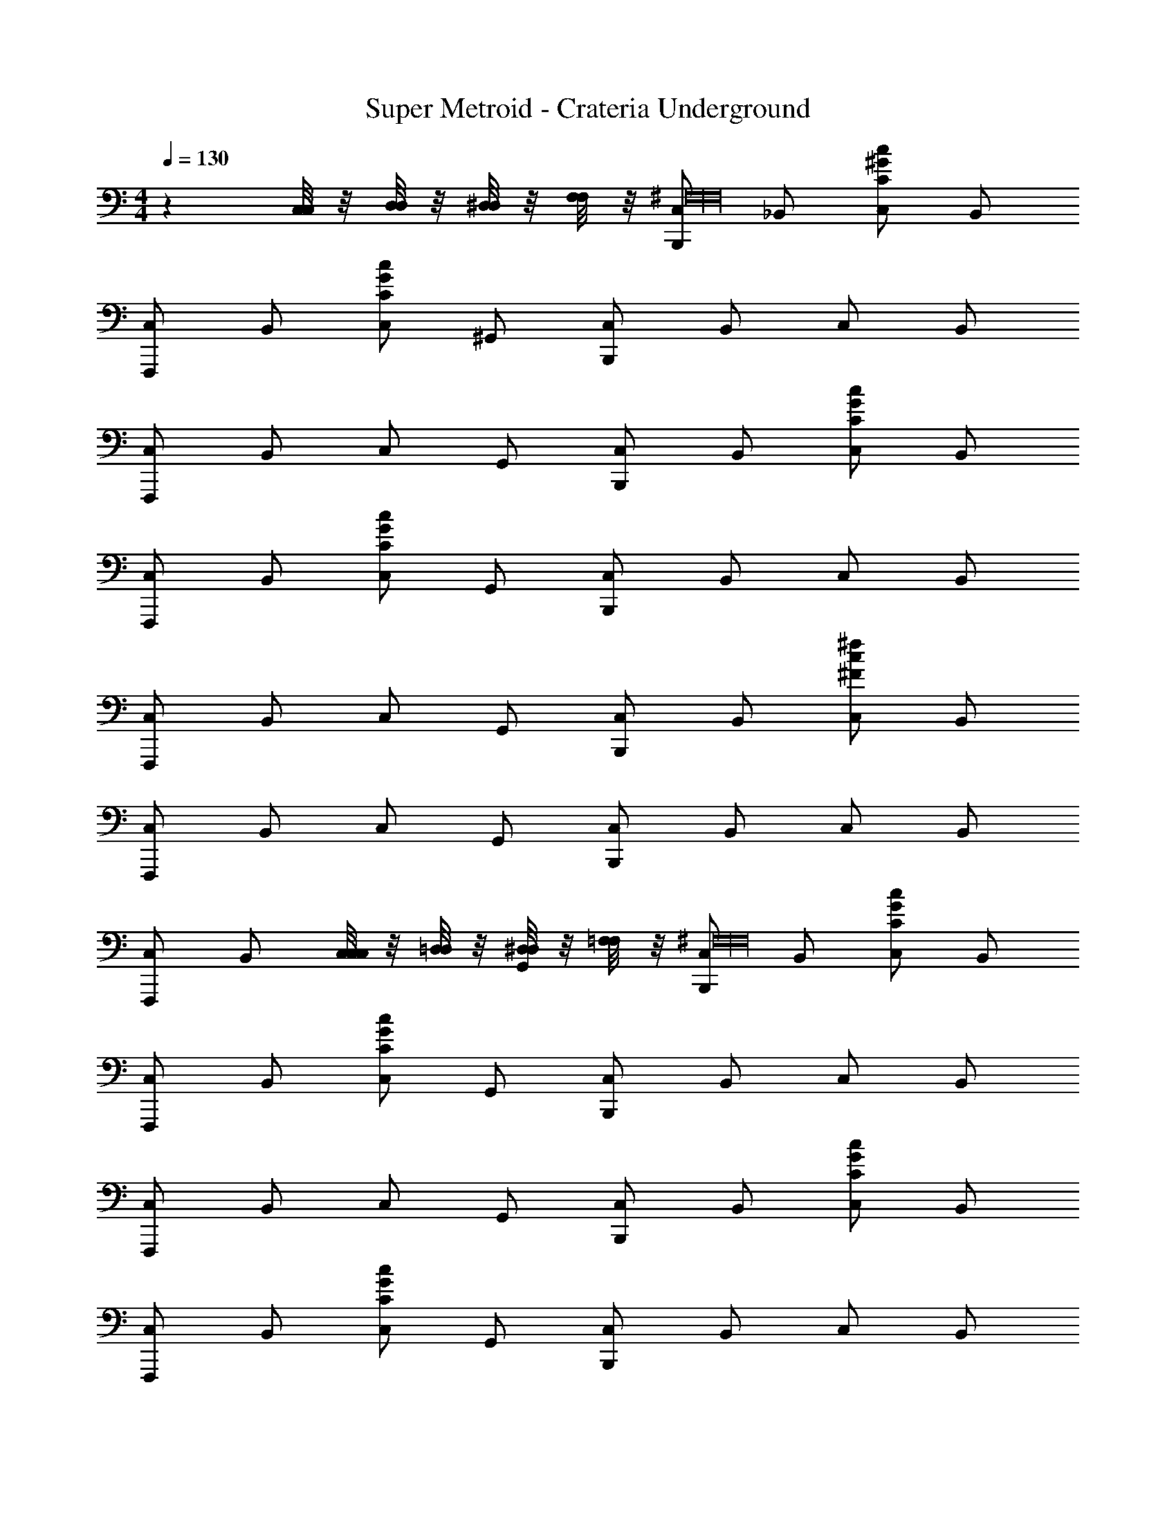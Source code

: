 X: 1
T: Super Metroid - Crateria Underground
L: 1/4
M: 4/4
Q: 1/4=130
Z: ABC Generated by Starbound Composer v0.8.6
K: C
z [C,/8C,/8] z/8 [D,/8D,/8] z/8 [^D,/8D,/8] z/8 [F,/8F,/8] z/8 [C,/B,,,^F,16F,16] _B,,/ [C,/c^GC] B,,/ 
[C,/F,,,] B,,/ [C,/cGC] ^G,,/ [C,/B,,,] B,,/ C,/ B,,/ 
[C,/F,,,] B,,/ C,/ G,,/ [C,/B,,,] B,,/ [C,/GCc] B,,/ 
[C,/F,,,] B,,/ [C,/cGC] G,,/ [C,/B,,,] B,,/ C,/ B,,/ 
[C,/F,,,] B,,/ C,/ G,,/ [C,/B,,,] B,,/ [C,/^f^Fc] B,,/ 
[C,/F,,,] B,,/ C,/ G,,/ [C,/B,,,] B,,/ C,/ B,,/ 
[C,/F,,,] B,,/ [C,/8C,/8C,/] z/8 [=D,/8D,/8] z/8 [^D,/8D,/8G,,/] z/8 [=F,/8F,/8] z/8 [C,/B,,,^F,16F,16] B,,/ [C,/cGC] B,,/ 
[C,/F,,,] B,,/ [C,/cGC] G,,/ [C,/B,,,] B,,/ C,/ B,,/ 
[C,/F,,,] B,,/ C,/ G,,/ [C,/B,,,] B,,/ [C,/GCc] B,,/ 
[C,/F,,,] B,,/ [C,/cGC] G,,/ [C,/B,,,] B,,/ C,/ B,,/ 
[C,/F,,,] B,,/ C,/ G,,/ [C,/B,,,] B,,/ [C,/fFc] B,,/ 
[C,/F,,,] B,,/ C,/ G,,/ [^C,/B,,,] =B,,/ C,/ B,,/ 
[C,/F,,,] B,,/ [C,/8C,/8C,/] z/8 [D,/8D,/8] z/8 [E,/8E,/8A,,/] z/8 [F,/8F,/8] z/8 [C,/C,,G,16G,16] B,,/ [C,/^cA^C] B,,/ 
[C,/^F,,,] B,,/ [C,/cAC] A,,/ [C,/C,,] B,,/ C,/ B,,/ 
[C,/F,,,] B,,/ C,/ A,,/ [C,/C,,] B,,/ [C,/ACc] B,,/ 
[C,/F,,,] B,,/ [C,/cAC] A,,/ [C,/C,,] B,,/ C,/ B,,/ 
[C,/F,,,] B,,/ C,/ A,,/ [C,/C,,] B,,/ [C,/g=Gc] B,,/ 
[C,/F,,,] B,,/ C,/ A,,/ [C,/C,,] B,,/ C,/ B,,/ 
[C,/F,,,] B,,/ [C,/8C,/8C,/] z/8 [D,/8D,/8] z/8 [E,/8E,/8A,,/] z/8 [F,/8F,/8] z/8 [C,/C,,G,16G,16] B,,/ [C,/cAC] B,,/ 
[C,/F,,,] B,,/ [C,/cAC] A,,/ [C,/C,,] B,,/ C,/ B,,/ 
[C,/F,,,] B,,/ C,/ A,,/ [C,/C,,] B,,/ [C,/ACc] B,,/ 
[C,/F,,,] B,,/ [C,/cAC] A,,/ [C,/C,,] B,,/ C,/ B,,/ 
[C,/F,,,] B,,/ C,/ A,,/ [C,/C,,] B,,/ [C,/gGc] B,,/ 
[C,/F,,,] B,,/ C,/ A,,/ [C,/C,,] B,,/ C,/ B,,/ 
[C,/F,,,] B,,/ C,/ A,,/ [C,/C,,] B,,/ C,/ B,,/ 
[C,/F,,,] B,,/ C,/ A,,/ [=C,/B,,,C,7/C,,7/=C7/] _B,,/ C,/ B,,/ 
[C,/=F,,,] B,,/ C,/ G,,/ [C,/B,,,] B,,/ C,/ B,,/ 
[C,/F,,,] B,,/ C,/ G,,/ [^C,/C,,] =B,,/ C,/ B,,/ 
[C,/^F,,,] B,,/ C,/ A,,/ [C,/B,,,] B,,/ C,/ B,,/ 
[C,/=F,,,] B,,/ C,/ A,,/ [=C,/B,,,C,7/C,,7/C7/] _B,,/ C,/ B,,/ 
[C,/F,,,] B,,/ C,/ G,,/ [C,/B,,,] B,,/ [C,/=cCG] B,,/ 
[C,/F,,,] B,,/ [C,/cGC] G,,/ [^C,/C,,] =B,,/ C,/ B,,/ 
[C,/^F,,,] B,,/ C,/ A,,/ [C,/B,,,] B,,/ C,/ B,,/ 
[C,/=F,,,] B,,/ C,/ A,,/ [=C,/B,,,C,7/C,,7/C7/] _B,,/ C,/ B,,/ 
[C,/F,,,] B,,/ C,/ G,,/ [C,/B,,,] B,,/ [C,/cCG] B,,/ 
[C,/F,,,] B,,/ [C,/cGC] G,,/ [^C,/C,,] =B,,/ C,/ B,,/ 
[C,/^F,,,] B,,/ C,/ A,,/ [C,/B,,,] B,,/ C,/ B,,/ 
[C,/=F,,,] B,,/ C,/ A,,/ [=C,/B,,,C,7/C,,7/C7/] _B,,/ C,/ B,,/ 
[C,/F,,,] B,,/ C,/ G,,/ [C,/B,,,] B,,/ [C,/cCG] B,,/ 
[C,/F,,,] B,,/ [C,/cGC] G,,/ [^C,/C,,] =B,,/ C,/ B,,/ 
[C,/^F,,,] B,,/ C,/ A,,/ [C,/B,,,] B,,/ C,/ B,,/ 
[C,/=F,,,] B,,/ C,/ A,,/ [=C,/B,,,C,7/C,,7/C7/] _B,,/ C,/ B,,/ 
[C,/F,,,] B,,/ C,/ G,,/ [C,/B,,,] B,,/ [C,/cCG] B,,/ 
[C,/F,,,] B,,/ [C,/cGC] G,,/ [^C,/C,,] =B,,/ C,/ B,,/ 
[C,/^F,,,] B,,/ C,/ A,,/ [C,/B,,,] B,,/ C,/ B,,/ 
[C,/=F,,,] B,,/ C,/ A,,/ [=C,/B,,,C,7/C,,7/C7/] _B,,/ C,/ B,,/ 
[C,/F,,,] B,,/ C,/ G,,/ [C,/B,,,] B,,/ [C,/cGC] B,,/ 
[C,/F,,,] B,,/ [C,/cGC] G,,/ [^C,/C,,] =B,,/ C,/ B,,/ 
[C,/^F,,,] B,,/ C,/ A,,/ [C,/B,,,] B,,/ [C,/CGc] B,,/ 
[C,/=F,,,] B,,/ [C,/cGC] A,,/ [=C,/B,,,C,7/C,,7/C7/] _B,,/ C,/ B,,/ 
[C,/F,,,] B,,/ C,/ G,,/ [C,/B,,,] B,,/ [C,/cCG] B,,/ 
[C,/F,,,] B,,/ [C,/cGC] G,,/ [^C,/C,,] =B,,/ C,/ B,,/ 
[C,/^F,,,] B,,/ C,/ A,,/ [C,/B,,,] B,,/ [C,/B,,,/CGc] B,,/ 
[C,/B,,,/] z/ [=C,/8C,/8] z/8 [=D,/8D,/8] z/8 [^D,/8D,/8] z/8 [=F,/8F,/8] z/8 [C,/B,,,^F,16F,16] _B,,/ [C,/c^GC] B,,/ 
[C,/=F,,,] B,,/ [C,/cGC] G,,/ [C,/B,,,] B,,/ C,/ B,,/ 
[C,/F,,,] B,,/ C,/ G,,/ [C,/B,,,] B,,/ [C,/GCc] B,,/ 
[C,/F,,,] B,,/ [C,/cGC] G,,/ [C,/B,,,] B,,/ C,/ B,,/ 
[C,/F,,,] B,,/ C,/ G,,/ [C,/B,,,] B,,/ [C,/fFc] B,,/ 
[C,/F,,,] B,,/ C,/ G,,/ [C,/B,,,] B,,/ C,/ B,,/ 
[C,/F,,,] B,,/ C,/ G,,/ 
